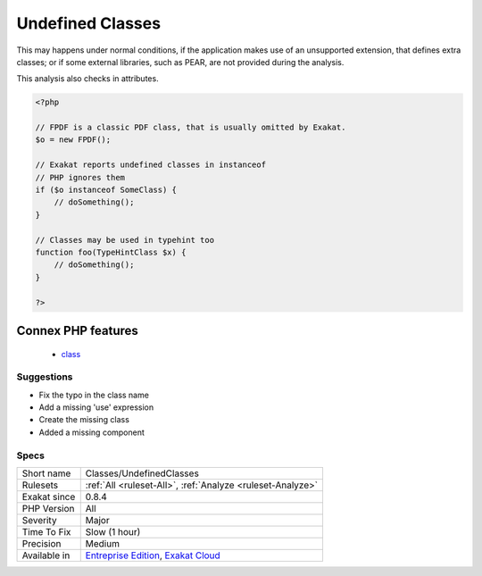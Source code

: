.. _classes-undefinedclasses:

.. _undefined-classes:

Undefined Classes
+++++++++++++++++

.. meta::
	:description:
		Undefined Classes: Those classes are used in the code, but there are no definition for them.
	:twitter:card: summary_large_image
	:twitter:site: @exakat
	:twitter:title: Undefined Classes
	:twitter:description: Undefined Classes: Those classes are used in the code, but there are no definition for them
	:twitter:creator: @exakat
	:twitter:image:src: https://www.exakat.io/wp-content/uploads/2020/06/logo-exakat.png
	:og:image: https://www.exakat.io/wp-content/uploads/2020/06/logo-exakat.png
	:og:title: Undefined Classes
	:og:type: article
	:og:description: Those classes are used in the code, but there are no definition for them
	:og:url: https://exakat.readthedocs.io/en/latest/Reference/Rules/Undefined Classes.html
	:og:locale: en
.. raw:: html	<script type="application/ld+json">{"@context":"https:\/\/schema.org","@graph":[{"@type":"WebPage","@id":"https:\/\/php-tips.readthedocs.io\/en\/latest\/Reference\/Rules\/Classes\/UndefinedClasses.html","url":"https:\/\/php-tips.readthedocs.io\/en\/latest\/Reference\/Rules\/Classes\/UndefinedClasses.html","name":"Undefined Classes","isPartOf":{"@id":"https:\/\/www.exakat.io\/"},"datePublished":"Fri, 10 Jan 2025 09:46:17 +0000","dateModified":"Fri, 10 Jan 2025 09:46:17 +0000","description":"Those classes are used in the code, but there are no definition for them","inLanguage":"en-US","potentialAction":[{"@type":"ReadAction","target":["https:\/\/exakat.readthedocs.io\/en\/latest\/Undefined Classes.html"]}]},{"@type":"WebSite","@id":"https:\/\/www.exakat.io\/","url":"https:\/\/www.exakat.io\/","name":"Exakat","description":"Smart PHP static analysis","inLanguage":"en-US"}]}</script>Those classes are used in the code, but there are no definition for them.

This may happens under normal conditions, if the application makes use of an unsupported extension, that defines extra classes; 
or if some external libraries, such as PEAR, are not provided during the analysis.



This analysis also checks in attributes.

.. code-block:: php
   
   <?php
   
   // FPDF is a classic PDF class, that is usually omitted by Exakat. 
   $o = new FPDF();
   
   // Exakat reports undefined classes in instanceof
   // PHP ignores them
   if ($o instanceof SomeClass) {
       // doSomething();
   }
   
   // Classes may be used in typehint too
   function foo(TypeHintClass $x) {
       // doSomething();
   }
   
   ?>
Connex PHP features
-------------------

  + `class <https://php-dictionary.readthedocs.io/en/latest/dictionary/class.ini.html>`_


Suggestions
___________

* Fix the typo in the class name
* Add a missing 'use' expression
* Create the missing class
* Added a missing component




Specs
_____

+--------------+-------------------------------------------------------------------------------------------------------------------------+
| Short name   | Classes/UndefinedClasses                                                                                                |
+--------------+-------------------------------------------------------------------------------------------------------------------------+
| Rulesets     | :ref:`All <ruleset-All>`, :ref:`Analyze <ruleset-Analyze>`                                                              |
+--------------+-------------------------------------------------------------------------------------------------------------------------+
| Exakat since | 0.8.4                                                                                                                   |
+--------------+-------------------------------------------------------------------------------------------------------------------------+
| PHP Version  | All                                                                                                                     |
+--------------+-------------------------------------------------------------------------------------------------------------------------+
| Severity     | Major                                                                                                                   |
+--------------+-------------------------------------------------------------------------------------------------------------------------+
| Time To Fix  | Slow (1 hour)                                                                                                           |
+--------------+-------------------------------------------------------------------------------------------------------------------------+
| Precision    | Medium                                                                                                                  |
+--------------+-------------------------------------------------------------------------------------------------------------------------+
| Available in | `Entreprise Edition <https://www.exakat.io/entreprise-edition>`_, `Exakat Cloud <https://www.exakat.io/exakat-cloud/>`_ |
+--------------+-------------------------------------------------------------------------------------------------------------------------+


